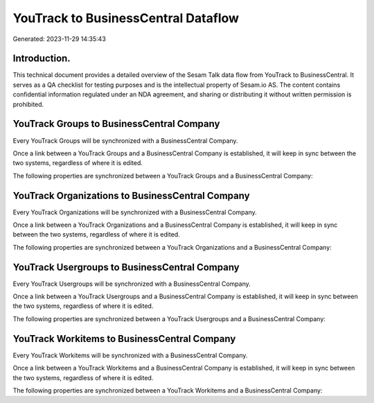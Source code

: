 ====================================
YouTrack to BusinessCentral Dataflow
====================================

Generated: 2023-11-29 14:35:43

Introduction.
------------

This technical document provides a detailed overview of the Sesam Talk data flow from YouTrack to BusinessCentral. It serves as a QA checklist for testing purposes and is the intellectual property of Sesam.io AS. The content contains confidential information regulated under an NDA agreement, and sharing or distributing it without written permission is prohibited.

YouTrack Groups to BusinessCentral Company
------------------------------------------
Every YouTrack Groups will be synchronized with a BusinessCentral Company.

Once a link between a YouTrack Groups and a BusinessCentral Company is established, it will keep in sync between the two systems, regardless of where it is edited.

The following properties are synchronized between a YouTrack Groups and a BusinessCentral Company:

.. list-table::
   :header-rows: 1

   * - YouTrack Groups Property
     - BusinessCentral Company Property
     - BusinessCentral Data Type


YouTrack Organizations to BusinessCentral Company
-------------------------------------------------
Every YouTrack Organizations will be synchronized with a BusinessCentral Company.

Once a link between a YouTrack Organizations and a BusinessCentral Company is established, it will keep in sync between the two systems, regardless of where it is edited.

The following properties are synchronized between a YouTrack Organizations and a BusinessCentral Company:

.. list-table::
   :header-rows: 1

   * - YouTrack Organizations Property
     - BusinessCentral Company Property
     - BusinessCentral Data Type


YouTrack Usergroups to BusinessCentral Company
----------------------------------------------
Every YouTrack Usergroups will be synchronized with a BusinessCentral Company.

Once a link between a YouTrack Usergroups and a BusinessCentral Company is established, it will keep in sync between the two systems, regardless of where it is edited.

The following properties are synchronized between a YouTrack Usergroups and a BusinessCentral Company:

.. list-table::
   :header-rows: 1

   * - YouTrack Usergroups Property
     - BusinessCentral Company Property
     - BusinessCentral Data Type


YouTrack Workitems to BusinessCentral Company
---------------------------------------------
Every YouTrack Workitems will be synchronized with a BusinessCentral Company.

Once a link between a YouTrack Workitems and a BusinessCentral Company is established, it will keep in sync between the two systems, regardless of where it is edited.

The following properties are synchronized between a YouTrack Workitems and a BusinessCentral Company:

.. list-table::
   :header-rows: 1

   * - YouTrack Workitems Property
     - BusinessCentral Company Property
     - BusinessCentral Data Type

